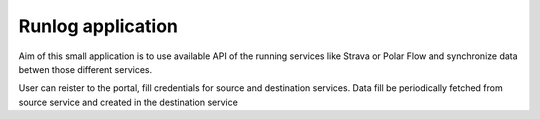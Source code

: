 Runlog application
===================

Aim of this small application is to use available API of the running services like Strava or Polar Flow and synchronize data betwen those different services.

User can reister to the portal, fill credentials for source and destination services. Data fill be periodically fetched from source service and created in the destination service

